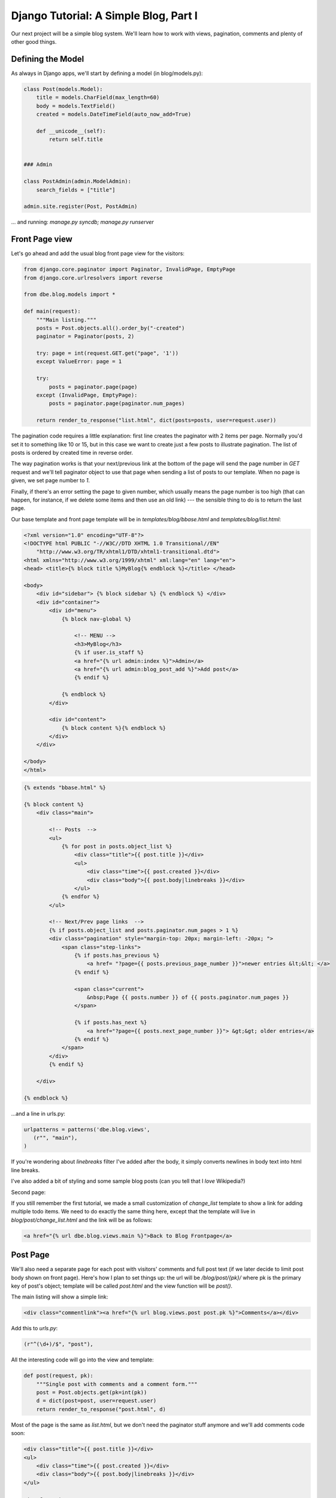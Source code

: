 
Django Tutorial: A Simple Blog, Part I
--------------------------------------

Our next project will be a simple blog system. We'll learn how to work with views, pagination,
comments and plenty of other good things.

Defining the Model
==================

As always in Django apps, we'll start by defining a model (in blog/models.py):

.. sourcecode:: python

    class Post(models.Model):
        title = models.CharField(max_length=60)
        body = models.TextField()
        created = models.DateTimeField(auto_now_add=True)

        def __unicode__(self):
            return self.title


    ### Admin

    class PostAdmin(admin.ModelAdmin):
        search_fields = ["title"]

    admin.site.register(Post, PostAdmin)

... and running: `manage.py syncdb; manage.py runserver`

Front Page view
===============

Let's go ahead and add the usual blog front page view for the visitors:

.. sourcecode:: python

    from django.core.paginator import Paginator, InvalidPage, EmptyPage
    from django.core.urlresolvers import reverse

    from dbe.blog.models import *

    def main(request):
        """Main listing."""
        posts = Post.objects.all().order_by("-created")
        paginator = Paginator(posts, 2)

        try: page = int(request.GET.get("page", '1'))
        except ValueError: page = 1

        try:
            posts = paginator.page(page)
        except (InvalidPage, EmptyPage):
            posts = paginator.page(paginator.num_pages)

        return render_to_response("list.html", dict(posts=posts, user=request.user))

The pagination code requires a little explanation: first line creates the paginator with 2 items
per page. Normally you'd set it to something like 10 or 15, but in this case we want to create
just a few posts to illustrate pagination. The list of posts is ordered by created time in reverse
order.

The way pagination works is that your next/previous link at the bottom of the page will send the
page number in `GET` request and we'll tell paginator object to use that page when sending a list
of posts to our template. When no page is given, we set page number to `1`.

Finally, if there's an error setting the page to given number, which usually means the page number
is too high (that can happen, for instance, if we delete some items and then use an old link) ---
the sensible thing to do is to return the last page.

Our base template and front page template will be in `templates/blog/bbase.html` and
`templates/blog/list.html`:

.. sourcecode:: django

    <?xml version="1.0" encoding="UTF-8"?>
    <!DOCTYPE html PUBLIC "-//W3C//DTD XHTML 1.0 Transitional//EN"
        "http://www.w3.org/TR/xhtml1/DTD/xhtml1-transitional.dtd">
    <html xmlns="http://www.w3.org/1999/xhtml" xml:lang="en" lang="en">
    <head> <title>{% block title %}MyBlog{% endblock %}</title> </head>

    <body>
        <div id="sidebar"> {% block sidebar %} {% endblock %} </div>
        <div id="container">
            <div id="menu">
                {% block nav-global %}

                    <!-- MENU -->
                    <h3>MyBlog</h3>
                    {% if user.is_staff %}
                    <a href="{% url admin:index %}">Admin</a>
                    <a href="{% url admin:blog_post_add %}">Add post</a>
                    {% endif %}

                {% endblock %}
            </div>

            <div id="content">
                {% block content %}{% endblock %}
            </div>
        </div>

    </body>
    </html>


.. sourcecode:: django

    {% extends "bbase.html" %}

    {% block content %}
        <div class="main">

            <!-- Posts  -->
            <ul>
                {% for post in posts.object_list %}
                    <div class="title">{{ post.title }}</div>
                    <ul>
                        <div class="time">{{ post.created }}</div>
                        <div class="body">{{ post.body|linebreaks }}</div>
                    </ul>
                {% endfor %}
            </ul>

            <!-- Next/Prev page links  -->
            {% if posts.object_list and posts.paginator.num_pages > 1 %}
            <div class="pagination" style="margin-top: 20px; margin-left: -20px; ">
                <span class="step-links">
                    {% if posts.has_previous %}
                        <a href= "?page={{ posts.previous_page_number }}">newer entries &lt;&lt; </a>
                    {% endif %}

                    <span class="current">
                        &nbsp;Page {{ posts.number }} of {{ posts.paginator.num_pages }}
                    </span>

                    {% if posts.has_next %}
                        <a href="?page={{ posts.next_page_number }}"> &gt;&gt; older entries</a>
                    {% endif %}
                </span>
            </div>
            {% endif %}

        </div>

    {% endblock %}

...and a line in urls.py:

.. sourcecode:: python

    urlpatterns = patterns('dbe.blog.views',
       (r"", "main"),
    )

If you're wondering about `linebreaks` filter I've added after the body, it simply converts
newlines in body text into html line breaks.

I've also added a bit of styling and some sample blog posts (can you tell that I *love*
Wikipedia?)


.. image:: _static/b1.png

Second page:

.. image:: _static/b2.png

If you still remember the first tutorial, we made a small customization of `change_list` template
to show a link for adding multiple todo items. We need to do exactly the same thing here, except
that the template will live in `blog/post/change_list.html` and the link will be as follows:

.. sourcecode:: html

    <a href="{% url dbe.blog.views.main %}">Back to Blog Frontpage</a>

Post Page
=========

We'll also need a separate page for each post with visitors' comments and full post text (if we
later decide to limit post body shown on front page). Here's how I plan to set things up: the url
will be `/blog/post/{pk}/` where pk is the primary key of post's object; template will be called
`post.html` and the view function will be `post()`.

The main listing will show a simple link:

.. sourcecode:: django

    <div class="commentlink"><a href="{% url blog.views.post post.pk %}">Comments</a></div>

Add this to `urls.py`:

.. sourcecode:: python

   (r"^(\d+)/$", "post"),

All the interesting code will go into the view and template:

.. sourcecode:: python

    def post(request, pk):
        """Single post with comments and a comment form."""
        post = Post.objects.get(pk=int(pk))
        d = dict(post=post, user=request.user)
        return render_to_response("post.html", d)

Most of the page is the same as `list.html`, but we don't need the paginator stuff anymore and
we'll add comments code soon:

.. sourcecode:: django

    <div class="title">{{ post.title }}</div>
    <ul>
        <div class="time">{{ post.created }}</div>
        <div class="body">{{ post.body|linebreaks }}</div>
    </ul>

    <!-- Comments  -->

And that's that! We are now officially ready to add comments.

Comments
========

Here's the setup we'll use: model name is `Comment`; the url will be `/blog/add_comment/{pk}/`
and function will be `add_comment()`.

First, the model:

.. sourcecode:: python

    class Comment(models.Model):
        created = models.DateTimeField(auto_now_add=True)
        author = models.CharField(max_length=60)
        body = models.TextField()
        post = models.ForeignKey(Post)

        def __unicode__(self):
            return unicode("%s: %s" % (self.post, self.body[:60]))

    class CommentAdmin(admin.ModelAdmin):
        display_fields = ["post", "author", "created"]

    admin.site.register(Comment, CommentAdmin)

Add the urlconf line; the number here will refer to the Post object, not Comment object:

.. sourcecode:: python

   (r"^add_comment/(\d+)/$", "add_comment"),

We're not going to do any sort of validation on comments --- if `Name` is empty, we'll simply have
it set to "Anonymous". If both fields are empty, we'll redirect right back:

.. sourcecode:: python

    from django.forms import ModelForm

    class CommentForm(ModelForm):
        class Meta:
            model = Comment
            exclude = ["post"]

    def add_comment(request, pk):
        """Add a new comment."""
        p = request.POST

        if p.has_key("body") and p["body"]:
            author = "Anonymous"
            if p["author"]: author = p["author"]

            comment = Comment(post=Post.objects.get(pk=pk))
            cf = CommentForm(p, instance=comment)
            cf.fields["author"].required = False

            comment = cf.save(commit=False)
            comment.author = author
            comment.save()
        return HttpResponseRedirect(reverse("dbe.blog.views.post", args=[pk]))

When Django creates the form from `Comment` model, the form will require `Name` to be filled in
because `author` property is not null. Validation is performed when form object is saved --- we have
to turn the requirement off before that call. Even so, we can't commit it because the model itself
will complain about a blank author: therefore we have to save without committing, set the author
and then save the model. That's quite a few hoops we have to jump through here, but what can you
do.

`CommentForm` class should be clear enough --- the only detail is that we're ommitting the `post`
property from fields, otherwise the post pulldown would be shown in the form, and we definitely
don't want that.

The `post()` view will have to provide a list of comments and a blank form now:

.. sourcecode:: python

    from django.core.context_processors import csrf

    def post(request, pk):
        """Single post with comments and a comment form."""
        post = Post.objects.get(pk=int(pk))
        comments = Comment.objects.filter(post=post)
        d = dict(post=post, comments=comments, form=CommentForm(), user=request.user)
        d.update(csrf(request))
        return render_to_response("post.html", d)

Hopefully all of this looks clear; I won't delve into csrf at this point but it should be enough
to know that this code is required in Django 1.2 when you have a POST form and it will protect you
and your visitors from CSRF attacks.

Finally, this will be our addition to `post.html`:

.. sourcecode:: django

    <!-- Comments  -->
    {% if comments %}
        <p>Comments:</p>
    {% endif %}

    {% for comment in comments %}
        <div class="comment">
            <div class="time">{{ comment.created }} | {{ comment.author }}</div>
            <div class="body">{{ comment.body|linebreaks }}</div>
        </div>
    {% endfor %}

    <div id="addc">Add a comment</div>
    <!-- Comment form  -->
    <form action="{% url blog.views.add_comment post.id %}" method="POST">{% csrf_token %}
        <div id="cform">
            Name: {{ form.author }}
            <p>{{ form.body|linebreaks }}</p>
        </div>
        <div id="submit"><input type="submit" value="Submit"></div>
    </form>

Take a note of the `csrf_token`! Again, it's required since Django 1.2 for all POST forms.

.. image:: _static/b3.png

`..continue to Part II of MyBlog Tutorial <blog2.html>`_
